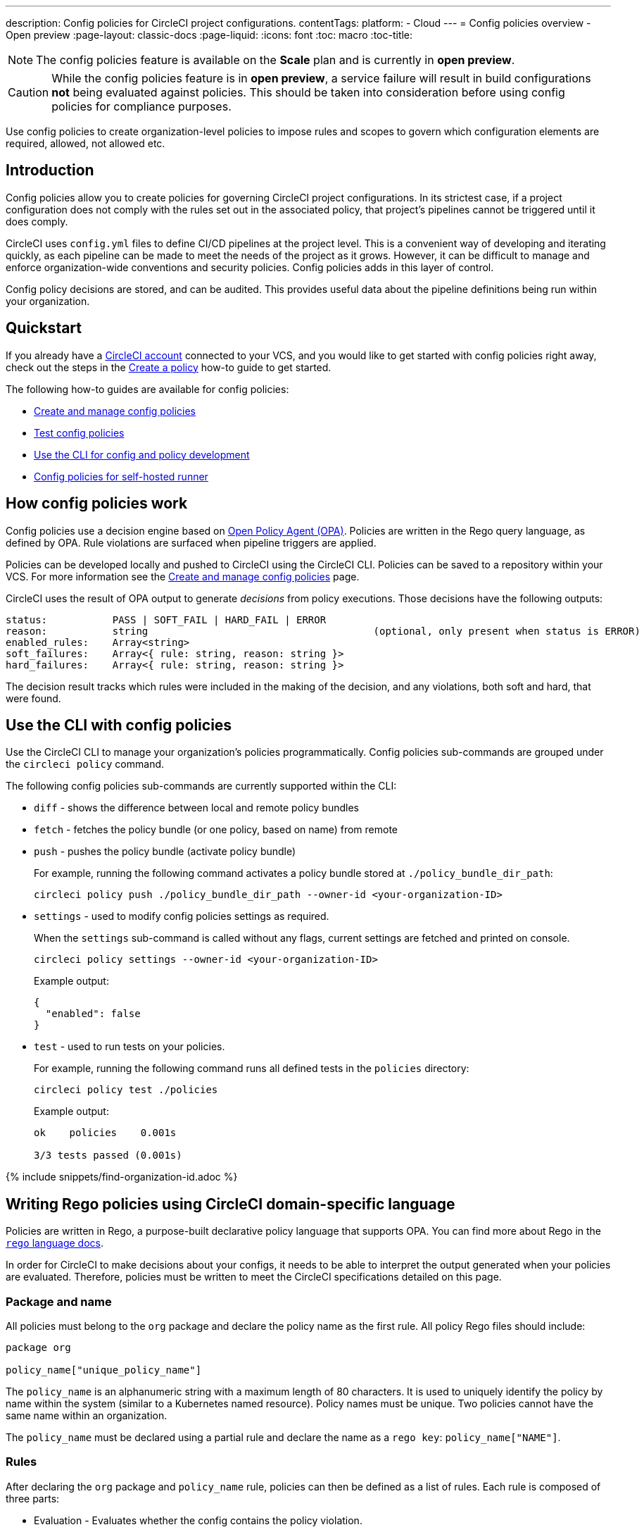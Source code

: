 ---
description: Config policies for CircleCI project configurations.
contentTags:
  platform:
  - Cloud
---
= Config policies overview - Open preview
:page-layout: classic-docs
:page-liquid:
:icons: font
:toc: macro
:toc-title:

NOTE: The config policies feature is available on the **Scale** plan and is currently in **open preview**.

CAUTION: While the config policies feature is in **open preview**, a service failure will result in build configurations **not** being evaluated against policies. This should be taken into consideration before using config policies for compliance purposes.

Use config policies to create organization-level policies to impose rules and scopes to govern which configuration elements are required, allowed, not allowed etc.

[#introduction]
== Introduction

Config policies allow you to create policies for governing CircleCI project configurations. In its strictest case, if a project configuration does not comply with the rules set out in the associated policy, that project's pipelines cannot be triggered until it does comply.

CircleCI uses `config.yml` files to define CI/CD pipelines at the project level. This is a convenient way of developing and iterating quickly, as each pipeline can be made to meet the needs of the project as it grows. However, it can be difficult to manage and enforce organization-wide conventions and security policies. Config policies adds in this layer of control.

Config policy decisions are stored, and can be audited. This provides useful data about the pipeline definitions being run within your organization.

[#quickstart]
== Quickstart

If you already have a xref:first-steps[CircleCI account] connected to your VCS, and you would like to get started with config policies right away, check out the steps in the xref:create-and-manage-config-policies#create-a-policy[Create a policy] how-to guide to get started.

The following how-to guides are available for config policies:

* xref:create-and-manage-config-policies#[Create and manage config policies]
* xref:test-config-policies#[Test config policies]
* xref:use-the-cli-for-config-and-policy-development#[Use the CLI for config and policy development]
* xref:config-policies-for-self-hosted-runner#[Config policies for self-hosted runner]

[#how-config-policy-work]
== How config policies work

Config policies use a decision engine based on link:https://www.openpolicyagent.org/[Open Policy Agent (OPA)]. Policies are written in the Rego query language, as defined by OPA. Rule violations are surfaced when pipeline triggers are applied.

Policies can be developed locally and pushed to CircleCI using the CircleCI CLI. Policies can be saved to a repository within your VCS. For more information see the link:/docs/create-and-manage-config-policies[Create and manage config policies] page.

CircleCI uses the result of OPA output to generate _decisions_ from policy executions. Those decisions have the following outputs:

```
status:           PASS | SOFT_FAIL | HARD_FAIL | ERROR
reason:           string                                      (optional, only present when status is ERROR)
enabled_rules:    Array<string>
soft_failures:    Array<{ rule: string, reason: string }>
hard_failures:    Array<{ rule: string, reason: string }>
```

The decision result tracks which rules were included in the making of the decision, and any violations, both soft and hard, that were found.

[#use-the-cli-with-config-policies]
== Use the CLI with config policies

Use the CircleCI CLI to manage your organization's policies programmatically. Config policies sub-commands are grouped under the `circleci policy` command.

The following config policies sub-commands are currently supported within the CLI:

* `diff` - shows the difference between local and remote policy bundles
* `fetch` - fetches the policy bundle (or one policy, based on name) from remote
* `push` - pushes the policy bundle (activate policy bundle)
+
For example, running the following command activates a policy bundle stored at `./policy_bundle_dir_path`:
+
[source,shell]
----
circleci policy push ./policy_bundle_dir_path --owner-id <your-organization-ID>
----
*  `settings` - used to modify config policies settings as required.
+
When the `settings` sub-command is called without any flags, current settings are fetched and printed on console.
+
[source,shell]
----
circleci policy settings --owner-id <your-organization-ID>
----
+
Example output:
+
[source,shell]
----
{
  "enabled": false
}
----
* `test` - used to run tests on your policies.
+
For example, running the following command runs all defined tests in the `policies` directory:
+
[source,shell]
----
circleci policy test ./policies
----
+
Example output:
+
[source,shell]
----
ok    policies    0.001s

3/3 tests passed (0.001s)
----

{% include snippets/find-organization-id.adoc %}

[#writing-rego-policies-using-circleci-domain-specific-language]
== Writing Rego policies using CircleCI domain-specific language

Policies are written in Rego, a purpose-built declarative policy language that supports OPA. You can find more about Rego in the link:https://www.openpolicyagent.org/docs/latest/policy-language/[`rego` language docs].

In order for CircleCI to make decisions about your configs, it needs to be able to interpret the output
generated when your policies are evaluated. Therefore, policies must be written to meet the CircleCI specifications detailed on this page.

[#package-and-name]
=== Package and name

All policies must belong to the `org` package and declare the policy name as the first rule. All policy Rego files should include:

[source,rego]
----
package org

policy_name["unique_policy_name"]
----

The `policy_name` is an alphanumeric string with a maximum length of 80 characters. It is used to uniquely identify the policy by name within the system (similar to a Kubernetes named resource).
Policy names must be unique. Two policies cannot have the same name within an organization.

The `policy_name` must be declared using a partial rule and declare the name as a `rego key`: `policy_name["NAME"]`.

[#rules]
=== Rules

After declaring the `org` package and `policy_name` rule, policies can then be defined as a list of rules. Each rule is composed of three parts:

* Evaluation - Evaluates whether the config contains the policy violation.
* Enforcement status - Determines how a violation should be enforced.
* Enablement - Determines if a policy violation should be enabled.

Using this format allows policy writers to create custom helper functions without impacting CircleCI's ability to parse policy evaluation output. You can create your own helper functions, but also CircleCI provides a set of helpers by importing `data.circleci.config` in your policies. For more information, see the link:/docs/config-policy-reference[Config policy reference].

NOTE: **Helpers** in the context of config policies are rules like any other, but rules that are not individually _enabled_ for the process of determining policy violation. Helpers can be written and used as building blocks for your policies.

Policies all have access to config data through the `input` variable. The `input` is the project config being evaluated. Since the `input` matches the CircleCI config, you can write rules to enforce a desired state on any available config element, for example, `jobs` or `workflows`.

[source,rego]
----
input.workflows     # an array of nested structures mirroring workflows in the CircleCI config
input.jobs          # an array of nested structures mirroring jobs in the CircleCI config
----

[#define-a-rule]
==== Define a rule

In OPA, rules can produce any type of output. At CircleCI, rules that produce violations must have outputs of the following types:

* String
* String array
* Map of string to string

This is because rule violations must produce error messages that individual contributors and SecOps can act upon.
Helper rules that produce differently typed outputs can still be defined, but rules that will be considered when making CircleCI decisions must have the output types specified above. For more information see the <<#enablement>> section below.

[#evaluation]
===== Evaluation

This is how the decision engine determines if a config violates the given policy. The evaluation defines the name and ID of the rule, checks a condition, and returns a user-friendly string describing the violation. Rule evaluations include the **rule name** and an **optional rule ID**. The rule name will be used to enable and set the enforcement level for a rule.

[source,rego]
----
RULE_NAME = reason {
  ... # some comparison
  reason := "..."
}
----

[source,rego]
----
RULE_NAME[RULE_ID] = reason {
  ... # some comparison
  reason := "..."
}
----

Here is an example of a simple evaluation that checks that a config includes at least one workflow:

[source,rego]
----
contains_workflows = reason {
    count(input.workflows) > 0
    reason := "config must contain at least one workflow"
}
----

The rule ID can be used to differentiate between multiple violations of the same rule. For example, if a config uses multiple unofficial Docker images, this might lead to multiple violations of a `use_official_docker_image` rule. Rule IDs should only be used when multiple violations are expected. In some cases, the customer may only need to know if a rule passes or not. In this case, the rule will not need a rule ID.

[source,rego]
----
use_official_docker_image[image] = reason {
  some image in docker_images   # docker_images are parsed below
  not startswith(image, "circleci")
  not startswith(image, "cimg")
  reason := sprintf("%s is not an approved Docker image", [image])
}

# helper to parse docker images from the config
docker_images := {image | walk(input, [path, value])  # walk the entire config tree
                          path[_] == "docker"         # find any settings that match 'docker'
                          image := value[_].image}    # grab the images from that section

----

[#enforcement]
===== Enforcement

The policy service allows rules to be enforced at different levels.

[source,rego]
----
ENFORCEMENT_STATUS["RULE_NAME"]
----

The two available enforcement levels are:

* `hard_fail` - If the `policy-service` detects that the config violated a rule set as `hard_fail`, the pipeline will not be triggered.
* `soft_fail` - If the `policy-service` detects that the config violated a rule set as `soft_fail`, the pipeline will be triggered and the violation will be logged in the `policy-service` decision log.

An example of setting the `use_official_docker_image` rule to `hard_fail`:

[source,rego]
----
hard_fail["use_official_docker_image"]
----

[#enablement]
===== Enablement

A rule must be enabled for it to be inspected for policy violations. Rules that are not enabled do not need to match CircleCI violation output formats, and can be used as helpers for other rules.

[source,rego]
----
enable_rule["RULE_NAME"]
----

To enable a rule, add the rule as a key in the `enable_rule` object. For example, to enable the rule `use_official_docker_image`, use the following:

[source,rego]
----
enable_rule["use_official_docker_image"]
----

Use `enable_hard` to enable a rule and set its enforcement level to `hard` in a single statement.

The following statements are equivalent:
[source,rego]
----
enable_hard["use_official_docker_image"]
----

[source,rego]
----
enable_rule["use_official_docker_image"]

hard_fail["use_official_docker_image"]
----

[#using-pipeline-metadata]
=== Using pipeline metadata

When writing policies for circleci config, it is often desirable to have policies that vary slightly in behaviour by project or branch. This is possible using the `data.meta` Rego  property.

When a policy is evaluated in the context of a triggered pipeline the following properties will be available on `data.meta`:

* `project_id` (CircleCI Project UUID)
* `build_number` (number)
* `ssh_rerun` (boolean) - indicates if CI job is started using the SSH rerun feature

* `vcs.branch` (string)
* `vcs.release_tag` (string)
* `vcs.origin_repository_url` (string) - URL to the repository where the commit was made (this will only be different in the case of a forked pull request)
* `vcs.target_repository_url` (string) - URL to the repository building the commit

This metadata can be used to activate/deactivate rules, modify enforcement statuses, and be part of the rule definitions themselves.

The following is an example of a policy that only runs its rule for a single project and enforces it as `hard_fail` only on branch main.

[source,rego]
----
package org

policy_name["example"]

# specific project UUID
# use care to avoid naming collisions as assignments are global across the entire policy bundle
sample_project_id := "c2af7012-076a-11ed-84e6-f7fa45ad0fd1"

# this rule is enabled only if the body evaluates to true
enable_rule["custom_rule"] { data.meta.project_id == sample_project_id }

# "custom_rule" evaluates to a hard_failure condition only if run in the context of branch main
hard_fail["custom_rule"] { data.meta.vcs.branch == "main" }
----

The following is an example of a policy that blocks pull request builds from untrusted origins.

[source,rego]
----
package org

import future.keywords

policy_name["forked_pull_requests"]

# this rule is enabled only if the body evaluates to true (origin_repository_url and target_repository_url will be different in case of a forked pull request)
enable_rule["check_forked_builds"] {
	data.meta.vcs.origin_repository_url != data.meta.vcs.target_repository_url
}

# enable hard failure
hard_fail["check_forked_builds"]

check_forked_builds = reason {
	not from_trusted_origin(data.meta.vcs.origin_repository_url)
	reason := sprintf("pipeline triggered from untrusted origin: %s", [data.meta.vcs.origin_repository_url])
}

from_trusted_origin(origin) {
	some trusted_origin in {
		"https://github.com/trusted_org/",
		"https://bitbucket.org/trusted_org/",
	}

	startswith(origin, trusted_origin)
}
----

The following is an example of a policy that blocks SSH reruns on configs where a job uses sensitive contexts.

[source,rego]
----
package org

import future.keywords

policy_name["ssh_rerun"]

enable_hard["disallow_ssh_rerun"]

sensitive_contexts := { "secops", "deploy_keys", "access_tokens", "security" }

disallow_ssh_rerun = "Cannot perform ssh_rerun with sensitive contexts" {
    data.meta.ssh_rerun
    some _, job in input.workflows[_].jobs[_]
    count(utils.to_set(job.context) & sensitive_contexts) > 0
}
----

[#use-sets-and-variables]
== Use sets and variables

It is best practice to avoid hard coding values in code, and the same goes for your config policies. Hard coding data, such as project IDs, makes it difficult to read code, and can be confusing when collaborating with wider team members ("what is `99ada477-7029-44bb-b675-5b2d6448d1ab`?"). Because using rego means your policies are defined in code, you can define sets and variables in rego files external to your individual policies, and reference these sets and variables across multiple policies. For an example of this in practice, see the xref:manage-contexts-with-config-policies#use-sets-and-variables[Manage contexts with config policies] page.

For further reading, see the link:https://circleci.com/blog/compliance-with-config-policies/[Config policies blog post].

[#testing-policies]
== Testing policies

It is important to be able to deploy new policies with confidence, knowing how they will be applied, and the decisions they will generate ahead of time. To enable this process, the `circleci policy test` command is available. The `test` subcommand is inspired by the golang and opa test commands. For more information on setting up testing, see the xref:test-config-policies#[Test config policies] guide.

[#dynamic-config]
== Config policies and dynamic configuration

You can write config policies to govern projects that use dynamic configuration too. Policies are evaluated against:

* _Setup_ configurations
* _Continuation_ configurations
* Standard configurations

If required for your project, you can encode rules to apply only setup configs, or only to non-setup configs, as follows:

[source,rego]
----
enable_hard["setup_rule"] { input.setup } # only applied to configs with `setup: true`
----

[source,rego]
----
enable_hard["not_setup_rule"] { not input.setup } # only applied to configs that do not have `setup: true`
----

[source,rego]
----
enable_hard["some_rule"] # rule applied to all configs
----

For more information about dynamic configuration, see the xref:dynamic-config#[Dynamic configuration overview]

[#example-policy]
== Example policy

The following is an example of a complete policy with one rule, `use_official_docker_image`, which checks that
all Docker images in a config are prefixed by `circleci` or `cimg`. It uses some helper code to find all the `docker_images`
in the config. It then sets the enforcement status of `use_official_docker_image` to `hard_fail` and enables the rule.

This example also imports `future.keywords`, for more information see the link:https://www.openpolicyagent.org/docs/latest/policy-language/#future-keywords[OPA docs].

[source,rego]
----
package org

import future.keywords

policy_name["example"]

use_official_docker_image[image] = reason {
  some image in docker_images   # docker_images are parsed below
  not startswith(image, "circleci")
  not startswith(image, "cimg")
  reason := sprintf("%s is not an approved Docker image", [image])
}

# helper to parse docker images from the config
docker_images := {image | walk(input, [path, value])  # walk the entire config tree
                          path[_] == "docker"         # find any settings that match 'docker'
                          image := value[_].image}    # grab the images from that section

enable_hard["use_official_docker_image"]
----

[#next-steps]
== Next steps

* xref:create-and-manage-config-policies#[Create and manage config policies]
* xref:test-config-policies#[Test config policies]
* xref:use-the-cli-for-config-and-policy-development#[Use the CircleCI CLI for config and policy development]
* xref:config-policy-reference#[Config policy reference]
